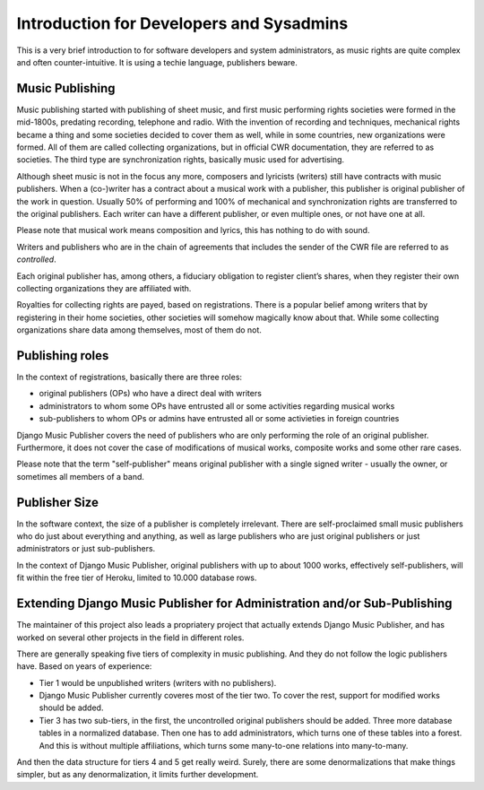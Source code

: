 Introduction for Developers and Sysadmins
#########################################

This is a very brief introduction to for software developers and system administrators, as music rights are quite complex and often counter-intuitive. It is using a techie language, publishers beware.

Music Publishing
****************

Music publishing started with publishing of sheet music, and first music performing rights societies were formed in the mid-1800s, predating recording, telephone and radio. With the invention of recording and techniques, mechanical rights became a thing and some societies decided to cover them as well, while in some countries, new organizations were formed. All of them are called collecting organizations, but in official CWR documentation, they are referred to as societies. The third type are synchronization rights, basically music used for advertising.

Although sheet music is not in the focus any more, composers and lyricists (writers) still have contracts with music publishers. When a (co-)writer has a contract about a musical work with a publisher, this publisher is original publisher of the work in question. Usually 50% of performing and 100% of mechanical and synchronization rights are transferred to the original publishers. Each writer can have a different publisher, or even multiple ones, or not have one at all.

Please note that musical work means composition and lyrics, this has nothing to do with sound.

Writers and publishers who are in the chain of agreements that includes the sender of the CWR file are referred to as *controlled*. 

Each original publisher has, among others, a fiduciary obligation to register client’s shares, when they register their own collecting organizations they are affiliated with.

Royalties for collecting rights are payed, based on registrations. There is a popular belief among writers that by registering in their home societies, other societies will somehow magically know about that. While some collecting organizations share data among themselves, most of them do not.

Publishing roles
****************

In the context of registrations, basically there are three roles:

* original publishers (OPs) who have a direct deal with writers
* administrators to whom some OPs have entrusted all or some activities regarding musical works
* sub-publishers to whom OPs or admins have entrusted all or some activieties in foreign countries

Django Music Publisher covers the need of publishers who are only performing the role of an original publisher. Furthermore, it does not cover the case of modifications of musical works, composite works and some other rare cases.

Please note that the term "self-publisher" means original publisher with a single signed writer - usually the owner, or sometimes all members of a band.

Publisher Size
**************

In the software context, the size of a publisher is completely irrelevant. There are self-proclaimed small music publishers who do just about everything and anything, as well as large publishers who are just original publishers or just administrators or just sub-publishers.

In the context of Django Music Publisher, original publishers with up to about 1000 works, effectively self-publishers, will fit within the free tier of Heroku, limited to 10.000 database rows.

Extending Django Music Publisher for Administration and/or Sub-Publishing
*************************************************************************

The maintainer of this project also leads a propriatery project that actually extends Django Music Publisher, and has worked on several other projects in the field in different roles.

There are generally speaking five tiers of complexity in music publishing. And they do not follow the logic publishers have. Based on years of experience:

* Tier 1 would be unpublished writers (writers with no publishers). 

* Django Music Publisher currently coveres most of the tier two. To cover the rest, support for modified works should be added.

* Tier 3 has two sub-tiers, in the first, the uncontrolled original publishers should be added. Three more database tables in a normalized database. Then one has to add administrators, which turns one of these tables into a forest. And this is without multiple affiliations, which turns some many-to-one relations into many-to-many.

And then the data structure for tiers 4 and 5 get really weird. Surely, there are some denormalizations that make things simpler, but as any denormalization, it limits further development.
